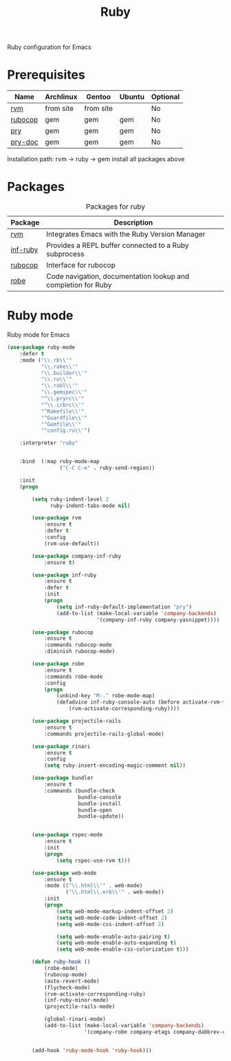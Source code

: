 #+TITLE: Ruby
#+OPTIONS: toc:nil num:nil ^:nil

Ruby configuration for Emacs

* Prerequisites
  :PROPERTIES:
  :CUSTOM_ID: haskell-prerequisites
  :END:

#+NAME: ruby-prerequisites
#+CAPTION: Prerequisites for ruby packages

| Name    | Archlinux | Gentoo    | Ubuntu | Optional |
|---------+-----------+-----------+--------+----------|
| [[https://rvm.io/][rvm]]     | from site | from site |        | No       |
| [[https://github.com/bbatsov/rubocop][rubocop]] | gem       | gem       | gem    | No       |
| [[https://github.com/pry/pry][pry]]     | gem       | gem       | gem    | No       |
| [[https://github.com/pry/pry-doc][pry-doc]] | gem       | gem       | gem    | No       |

Installation path: rvm -> ruby -> gem install all packages above


* Packages
:PROPERTIES:
:CUSTOM_ID: ruby-packages
:END:

#+NAME: ruby-packages
#+CAPTION: Packages for ruby
| Package  | Description                                                   |
|----------+---------------------------------------------------------------|
| [[https://github.com/senny/rvm.el][rvm]]      | Integrates Emacs with the Ruby Version Manager                |
| [[https://github.com/nonsequitur/inf-ruby][inf-ruby]] | Provides a REPL buffer connected to a Ruby subprocess         |
| [[https://github.com/bbatsov/rubocop-emacs][rubocop]]  | Interface for rubocop                                         |
| [[https://github.com/dgutov/robe][robe]]     | Code navigation, documentation lookup and completion for Ruby |


* Ruby mode
  Ruby mode for Emacs
  #+BEGIN_SRC emacs-lisp
    (use-package ruby-mode
        :defer t
        :mode ("\\.rb\\'"
               "\\.rake\\'"
               "\\.builder\\'"
               "\\.ru\\'"
               "\\.rabl\\'"
               "\\.gemspec\\'"
               "^\\.pryrc\\'"
               "^\\.irbrc\\'"
               "^Rakefile\\'"
               "^Guardfile\\'"
               "^Gemfile\\'"
               "^config.ru\\'")

        :interpreter "ruby"


        :bind  (:map ruby-mode-map
                     ("C-C C-e" . ruby-send-region))

        :init
        (progn

            (setq ruby-indent-level 2
                  ruby-indent-tabs-mode nil)

            (use-package rvm
                :ensure t
                :defer t
                :config
                (rvm-use-default))

            (use-package company-inf-ruby
                :ensure t)

            (use-package inf-ruby
                :ensure t
                :defer t
                :init
                (progn
                    (setq inf-ruby-default-implementation "pry")
                    (add-to-list (make-local-variable 'company-backends)
                                 '(company-inf-ruby company-yasnippet))))

            (use-package rubocop
                :ensure t
                :commands rubocop-mode
                :diminish rubocop-mode)

            (use-package robe
                :ensure t
                :commands robe-mode
                :config
                (progn
                    (unbind-key "M-." robe-mode-map)
                    (defadvice inf-ruby-console-auto (before activate-rvm-for-robe activate)
                        (rvm-activate-corresponding-ruby))))

            (use-package projectile-rails
                :ensure t
                :commands projectile-rails-global-mode)

            (use-package rinari
                :ensure t
                :config
                (setq ruby-insert-encoding-magic-comment nil))

            (use-package bundler
                :ensure t
                :commands (bundle-check
                           bundle-console
                           bundle-install
                           bundle-open
                           bundle-update))


            (use-package rspec-mode
                :ensure t
                :init
                (progn
                    (setq rspec-use-rvm t)))

            (use-package web-mode
                :ensure t
                :mode (("\\.html\\'" . web-mode)
                       ("\\.html\\.erb\\'" . web-mode))
                :init
                (progn
                    (setq web-mode-markup-indent-offset 2)
                    (setq web-mode-code-indent-offset 2)
                    (setq web-mode-css-indent-offset 2)

                    (setq web-mode-enable-auto-pairing t)
                    (setq web-mode-enable-auto-expanding t)
                    (setq web-mode-enable-css-colorization t)))

            (defun ruby-hook ()
                (robe-mode)
                (rubocop-mode)
                (auto-revert-mode)
                (flycheck-mode)
                (rvm-activate-corresponding-ruby)
                (inf-ruby-minor-mode)
                (projectile-rails-mode)

                (global-rinari-mode)
                (add-to-list (make-local-variable 'company-backends)
                             '(company-robe company-etags company-dabbrev-code company-yasnippet)))


            (add-hook 'ruby-mode-hook 'ruby-hook)))
  #+END_SRC
